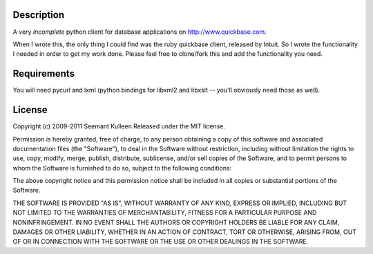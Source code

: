 Description
===========

A very *incomplete* python client for
database applications on http://www.quickbase.com.

When I wrote this, the only thing I could find was the ruby quickbase client,
released by Intuit.  So I wrote the functionality I needed in order to get my
work done.  Please feel free to clone/fork this and add the functionality you
need.


Requirements
============

You will need pycurl and lxml (python bindings for libxml2 and libxslt -- you'll obviously need those as well).


License
=======

Copyright (c) 2009-2011 Seemant Kulleen
Released under the MIT license.

Permission is hereby granted, free of charge, to any person obtaining a copy 
of this software and associated documentation files (the "Software"), to deal 
in the Software without restriction, including without limitation the rights 
to use, copy, modify, merge, publish, distribute, sublicense, and/or sell 
copies of the Software, and to permit persons to whom the Software is 
furnished to do so, subject to the following conditions:

The above copyright notice and this permission notice shall be included in 
all copies or substantial portions of the Software.

THE SOFTWARE IS PROVIDED "AS IS", WITHOUT WARRANTY OF ANY KIND, EXPRESS OR 
IMPLIED, INCLUDING BUT NOT LIMITED TO THE WARRANTIES OF MERCHANTABILITY, 
FITNESS FOR A PARTICULAR PURPOSE AND NONINFRINGEMENT. IN NO EVENT SHALL THE 
AUTHORS OR COPYRIGHT HOLDERS BE LIABLE FOR ANY CLAIM, DAMAGES OR OTHER 
LIABILITY, WHETHER IN AN ACTION OF CONTRACT, TORT OR OTHERWISE, ARISING FROM, 
OUT OF OR IN CONNECTION WITH THE SOFTWARE OR THE USE OR OTHER DEALINGS IN THE 
SOFTWARE. 
